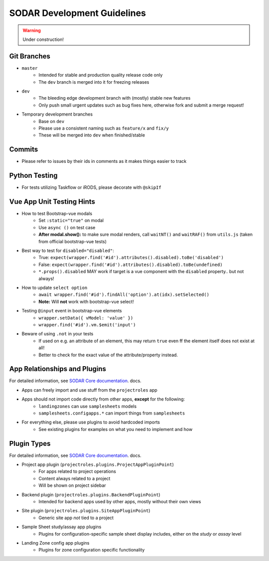 .. _development:

SODAR Development Guidelines
^^^^^^^^^^^^^^^^^^^^^^^^^^^^

.. warning::
   Under construction!


Git Branches
============

- ``master``
    - Intended for stable and production quality release code only
    - The ``dev`` branch is merged into it for freezing releases
- ``dev``
    - The bleeding edge development branch with (mostly) stable new features
    - Only push small urgent updates such as bug fixes here, otherwise fork and
      submit a merge request!
- Temporary development branches
    - Base on ``dev``
    - Please use a consistent naming such as ``feature/x`` and ``fix/y``
    - These will be merged into ``dev`` when finished/stable


Commits
=======

- Please refer to issues by their ids in comments as it makes things easier to
  track


Python Testing
==============

- For tests utilizing Taskflow or iRODS, please decorate with ``@skipIf``


Vue App Unit Testing Hints
==========================

- How to test Bootstrap-vue modals
    * Set ``:static="true"`` on modal
    * Use ``async ()`` on test case
    * **After modal.show():** to make sure modal renders, call ``waitNT()`` and
      ``waitRAF()`` from ``utils.js`` (taken from official bootstrap-vue tests)
- Best way to test for ``disabled="disabled"``:
    * True: ``expect(wrapper.find('#id').attributes().disabled).toBe('disabled')``
    * False: ``expect(wrapper.find('#id').attributes().disabled).toBe(undefined)``
    * ``*.props().disabled`` MAY work if target is a vue component with the
      ``disabled`` property.. but not always!
- How to update ``select option``
    * ``await wrapper.find('#id').findAll('option').at(idx).setSelected()``
    * **Note:** Will **not** work with bootstrap-vue select!
- Testing ``@input`` event in bootstrap-vue elements
    * ``wrapper.setData({ vModel: 'value' })``
    * ``wrapper.find('#id').vm.$emit('input')``
- Beware of using ``.not`` in your tests
    * If used on e.g. an attribute of an element, this may return ``true`` even
      ff the element itself does not exist at all!
    * Better to check for the exact value of the attribute/property instead.


App Relationships and Plugins
=============================

For detailed information, see
`SODAR Core documentation <https://sodar-core.readthedocs.io/en/latest/>`_.
docs.

- Apps can freely import and use stuff from the ``projectroles`` app
- Apps should not import code directly from other apps, **except** for the following:
    - ``landingzones`` can use ``samplesheets`` models
    - ``samplesheets.configapps.*`` can import things from ``samplesheets``
- For everything else, please use plugins to avoid hardcoded imports
    - See existing plugins for examples on what you need to implement and how


Plugin Types
============

For detailed information, see
`SODAR Core documentation <https://sodar-core.readthedocs.io/en/latest/>`_.
docs.

- Project app plugin (``projectroles.plugins.ProjectAppPluginPoint``)
    - For apps related to project operations
    - Content always related to a project
    - Will be shown on project sidebar
- Backend plugin (``projectroles.plugins.BackendPluginPoint``)
    - Intended for backend apps used by other apps, mostly without their own views
- Site plugin (``projectroles.plugins.SiteAppPluginPoint``)
    - Generic site app *not* tied to a project
- Sample Sheet study/assay app plugins
    - Plugins for configuration-specific sample sheet display includes, either
      on the *study* or *assay* level
- Landing Zone config app plugins
    - Plugins for zone configuration specific functionality
